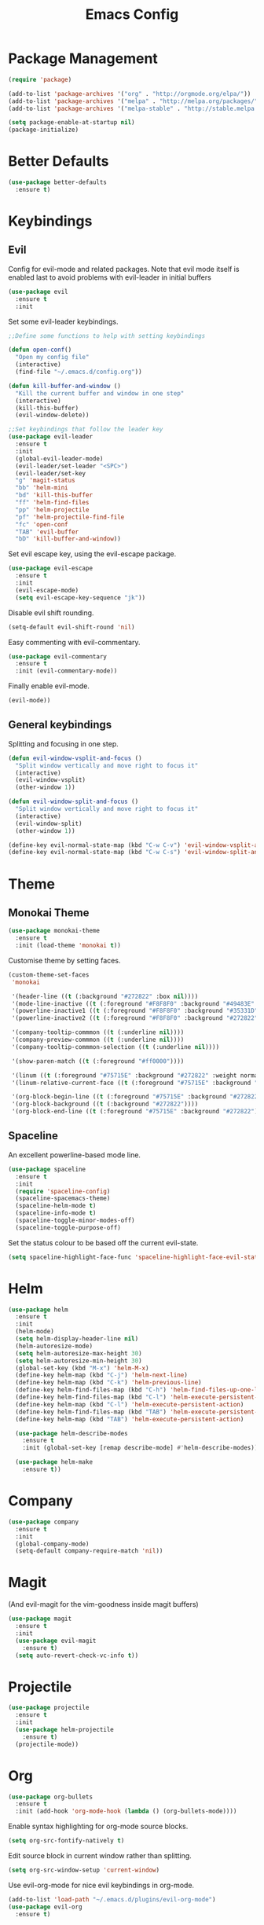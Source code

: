 #+TITLE: Emacs Config

* Package Management
#+BEGIN_SRC emacs-lisp
  (require 'package)

  (add-to-list 'package-archives '("org" . "http://orgmode.org/elpa/"))
  (add-to-list 'package-archives '("melpa" . "http://melpa.org/packages/"))
  (add-to-list 'package-archives '("melpa-stable" . "http://stable.melpa.org/packages/"))

  (setq package-enable-at-startup nil)
  (package-initialize)
#+END_SRC

* Better Defaults
#+BEGIN_SRC emacs-lisp
  (use-package better-defaults
    :ensure t)
#+END_SRC

* Keybindings
** Evil
  Config for evil-mode and related packages. Note that evil mode itself is enabled last to avoid problems with evil-leader in initial buffers
#+BEGIN_SRC emacs-lisp
  (use-package evil
    :ensure t
    :init 
#+END_SRC

  Set some evil-leader keybindings.
#+BEGIN_SRC emacs-lisp
  ;;Define some functions to help with setting keybindings

  (defun open-conf()
    "Open my config file"
    (interactive)
    (find-file "~/.emacs.d/config.org"))

  (defun kill-buffer-and-window ()
    "Kill the current buffer and window in one step"
    (interactive)
    (kill-this-buffer)
    (evil-window-delete))

  ;;Set keybindings that follow the leader key
  (use-package evil-leader
    :ensure t
    :init
    (global-evil-leader-mode)
    (evil-leader/set-leader "<SPC>")
    (evil-leader/set-key
    "g" 'magit-status
    "bb" 'helm-mini
    "bd" 'kill-this-buffer
    "ff" 'helm-find-files
    "pp" 'helm-projectile
    "pf" 'helm-projectile-find-file
    "fc" 'open-conf
    "TAB" 'evil-buffer
    "bD" 'kill-buffer-and-window))
#+END_SRC

  Set evil escape key, using the evil-escape package.
#+BEGIN_SRC emacs-lisp
  (use-package evil-escape
    :ensure t
    :init
    (evil-escape-mode)
    (setq evil-escape-key-sequence "jk"))
#+END_SRC

  Disable evil shift rounding.
#+BEGIN_SRC emacs-lisp
  (setq-default evil-shift-round 'nil)
#+END_SRC

  Easy commenting with evil-commentary.
#+BEGIN_SRC emacs-lisp
  (use-package evil-commentary
    :ensure t
    :init (evil-commentary-mode))
#+END_SRC

  Finally enable evil-mode.
#+BEGIN_SRC emacs-lisp
  (evil-mode))
#+END_SRC
  
** General keybindings
   Splitting and focusing in one step.
#+BEGIN_SRC emacs-lisp
  (defun evil-window-vsplit-and-focus ()
    "Split window vertically and move right to focus it"
    (interactive)
    (evil-window-vsplit)
    (other-window 1))

  (defun evil-window-split-and-focus ()
    "Split window vertically and move right to focus it"
    (interactive)
    (evil-window-split)
    (other-window 1))

  (define-key evil-normal-state-map (kbd "C-w C-v") 'evil-window-vsplit-and-focus)
  (define-key evil-normal-state-map (kbd "C-w C-s") 'evil-window-split-and-focus)
#+END_SRC

* Theme 
** Monokai Theme 
#+BEGIN_SRC emacs-lisp
  (use-package monokai-theme
    :ensure t
    :init (load-theme 'monokai t))
#+END_SRC

  Customise theme by setting faces.
#+BEGIN_SRC emacs-lisp
  (custom-theme-set-faces
   'monokai

   '(header-line ((t (:background "#272822" :box nil))))
   '(mode-line-inactive ((t (:foreground "#F8F8F0" :background "#49483E" :box (:line-width 1 :color "#64645E")))))
   '(powerline-inactive1 ((t (:foreground "#F8F8F0" :background "#35331D"))))
   '(powerline-inactive2 ((t (:foreground "#F8F8F0" :background "#272822"))))

   '(company-tooltip-commmon ((t (:underline nil))))
   '(company-preview-commmon ((t (:underline nil))))
   '(company-tooltip-commmon-selection ((t (:underline nil))))

   '(show-paren-match ((t (:foreground "#ff0000"))))

   '(linum ((t (:foreground "#75715E" :background "#272822" :weight normal))))
   '(linum-relative-current-face ((t (:foreground "#75715E" :background "#272822" :weight normal))))
   
   '(org-block-begin-line ((t (:foreground "#75715E" :background "#272822"))))
   '(org-block-background ((t (:background "#272822"))))
   '(org-block-end-line ((t (:foreground "#75715E" :background "#272822")))))
#+END_SRC

** Spaceline
  An excellent powerline-based mode line.
#+BEGIN_SRC emacs-lisp
  (use-package spaceline
    :ensure t
    :init
    (require 'spaceline-config)
    (spaceline-spacemacs-theme)
    (spaceline-helm-mode t)
    (spaceline-info-mode t)
    (spaceline-toggle-minor-modes-off)
    (spaceline-toggle-purpose-off)
#+END_SRC

  Set the status colour to be based off the current evil-state.
#+BEGIN_SRC emacs-lisp
  (setq spaceline-highlight-face-func 'spaceline-highlight-face-evil-state))
#+END_SRC

* Helm
#+BEGIN_SRC emacs-lisp
    (use-package helm
      :ensure t
      :init
      (helm-mode)
      (setq helm-display-header-line nil)
      (helm-autoresize-mode)
      (setq helm-autoresize-max-height 30)
      (setq helm-autoresize-min-height 30)
      (global-set-key (kbd "M-x") 'helm-M-x)
      (define-key helm-map (kbd "C-j") 'helm-next-line)
      (define-key helm-map (kbd "C-k") 'helm-previous-line)
      (define-key helm-find-files-map (kbd "C-h") 'helm-find-files-up-one-level)
      (define-key helm-find-files-map (kbd "C-l") 'helm-execute-persistent-action)
      (define-key helm-map (kbd "C-l") 'helm-execute-persistent-action)
      (define-key helm-find-files-map (kbd "TAB") 'helm-execute-persistent-action)
      (define-key helm-map (kbd "TAB") 'helm-execute-persistent-action)

      (use-package helm-describe-modes
        :ensure t
        :init (global-set-key [remap describe-mode] #'helm-describe-modes))

      (use-package helm-make
        :ensure t))
#+END_SRC
  
* Company
#+BEGIN_SRC emacs-lisp
  (use-package company
    :ensure t
    :init
    (global-company-mode)
    (setq-default company-require-match 'nil))
#+END_SRC

* Magit
  (And evil-magit for the vim-goodness inside magit buffers)
#+BEGIN_SRC emacs-lisp
    (use-package magit
      :ensure t
      :init
      (use-package evil-magit
        :ensure t)
      (setq auto-revert-check-vc-info t))
#+END_SRC

* Projectile
#+BEGIN_SRC emacs-lisp
  (use-package projectile
    :ensure t
    :init
    (use-package helm-projectile
      :ensure t)
    (projectile-mode))
#+END_SRC

* Org
#+BEGIN_SRC emacs-lisp
  (use-package org-bullets
    :ensure t
    :init (add-hook 'org-mode-hook (lambda () (org-bullets-mode))))
#+END_SRC

  Enable syntax highlighting for org-mode source blocks.
#+BEGIN_SRC emacs-lisp
  (setq org-src-fontify-natively t)
#+END_SRC

  Edit source block in current window rather than splitting.
#+BEGIN_SRC emacs-lisp
  (setq org-src-window-setup 'current-window)
#+END_SRC

  Use evil-org-mode for nice evil keybindings in org-mode.
#+BEGIN_SRC emacs-lisp
  (add-to-list 'load-path "~/.emacs.d/plugins/evil-org-mode")
  (use-package evil-org
    :ensure t)
#+END_SRC

  Set all headings to be the same height/weight.
#+BEGIN_SRC emacs-lisp
  (defun my/org-mode-hook ()
    "Stop the org-level headers from increasing in height relative to the other text."
    (dolist (face '(org-level-1
                    org-level-2
                    org-level-3
                    org-level-4
                    org-level-5))
      (set-face-attribute face nil :weight 'semi-bold :height 1.0)))

  (add-hook 'org-mode-hook 'my/org-mode-hook)
#+END_SRC

  Set applications for running stuff.
#+BEGIN_SRC emacs-lisp
  (setq org-file-apps '((auto-mode . emacs)
                       ("\\.mm\\'" . default)
                       ("\\.x?html?\\'" . "google-chrome-stable %s")
                       ("\\.pdf\\'" . "zathura %s")))
#+END_SRC

* Java
** Packages
  Setup Eclim.
#+BEGIN_SRC emacs-lisp
  (use-package company-emacs-eclim
    :ensure
    :init
    (setq eclim-eclipse-dirs "/usr/lib/eclipse"
          eclim-executable "/usr/lib/eclipse/eclim")
    (company-emacs-eclim-setup)
    (add-hook 'java-mode-hook (lambda() (eclim-mode))))
#+END_SRC

  Setup Gradle.
#+BEGIN_SRC emacs-lisp
  (use-package gradle-mode
    :ensure t
    :init
    (use-package groovy-mode
      :ensure t)
    (add-hook 'java-mode-hook (lambda() (gradle-mode))))
#+END_SRC

** Keybindings
#+BEGIN_SRC emacs-lisp
  (defun completing-dot()
    "Insert a dot and then show completions"
    (interactive "*")
    (company-abort)
    (insert ".")
    (company-complete))

  (evil-define-key 'insert java-mode-map
    (kbd ".") 'completing-dot)
#+END_SRC
   
* ERC
  Set the timestamp to be on the left and set every message to be timestamped
#+BEGIN_SRC emacs-lisp
  (setq erc-timestamp-only-if-changed-flag nil
            erc-timestamp-format "%H:%M "
            erc-fill-prefix "      "
            erc-insert-timestamp-function 'erc-insert-timestamp-left)
#+END_SRC

  Hide messages about people joining/leaving the room
#+BEGIN_SRC emacs-lisp
(setq erc-hide-list '("JOIN" "PART" "QUIT"))
#+END_SRC

* Misc
** Compilation
   Compile in a nice small window at the bottom of the screen.
#+BEGIN_SRC emacs-lisp
  (defun my-compilation-hook ()
    (when (not (get-buffer-window "*compilation*"))
      (save-selected-window
        (save-excursion
          (let* ((w (split-window-vertically))
                 (h (window-height w)))
            (select-window w)
            (switch-to-buffer "*compilation*")
            (shrink-window (- h 25)))))))
  (add-hook 'compilation-mode-hook 'my-compilation-hook)
#+END_SRC

   Remove 'g' to recompile keybinding
#+BEGIN_SRC emacs-lisp
  (define-key compilation-mode-map (kbd "g") 'nil)
#+END_SRC
** Smartparens
#+BEGIN_SRC emacs-lisp
  (use-package smartparens
    :ensure t
    :init
    (add-hook 'prog-mode-hook 'smartparens-mode)
    (use-package evil-smartparens
      :ensure t
      :init (add-hook 'smartparens-enabled-hook #'evil-smartparens-mode)))
#+END_SRC

   Remove "'" pair in emacs-lisp mode.
#+BEGIN_SRC emacs-lisp
  (sp-local-pair 'emacs-lisp-mode "'" nil :actions nil)
#+END_SRC

   Disable highlighting in pairs.
#+BEGIN_SRC emacs-lisp
  (setq sp-highlight-pair-overlay nil)
  (setq sp-highlight-wrap-overlay nil)
  (setq sp-highlight-wrap-tag-overlay nil)
#+END_SRC

** Rainbow Delimiters
#+BEGIN_SRC emacs-lisp
  (use-package rainbow-delimiters
    :ensure t
    :init
    (add-hook 'prog-mode-hook 'rainbow-delimiters-mode))
    ;;(show-paren-mode -1))
#+END_SRC

** Relative Line Numbers
  In programming modes, I want relative line numbers enabled.
#+BEGIN_SRC emacs-lisp
  (use-package linum-relative
    :ensure t
    :init
    (add-hook 'prog-mode-hook 'linum-relative-mode)
#+END_SRC

  Setting the symbol for the current line as the empty string means that I can see the absolute line number for that line only.
#+BEGIN_SRC emacs-lisp
  (setq linum-relative-current-symbol ""))
#+END_SRC

** Smooth Scrolling
#+BEGIN_SRC emacs-lisp
  (use-package smooth-scrolling
    :ensure t
    :config
    (setq scroll-step 1)
    (setq scroll-conservatively 10000)
    (do-smooth-scroll))
#+END_SRC

** Bell
#+BEGIN_SRC emacs-lisp
  (setq ring-bell-function 'ignore)
#+END_SRC

** Scratch Buffer
#+BEGIN_SRC emacs-lisp
  (setq inhibit-startup-screen 't)
  (setq initial-major-mode 'org-mode)
  (setq initial-scratch-message '"")
#+END_SRC

** Disable lockfile creation
#+BEGIN_SRC emacs-lisp
  (setq create-lockfiles nil)
#+END_SRC

** Fonts
   Set default font.
#+BEGIN_SRC emacs-lisp
  (set-face-attribute 'default nil :font "Roboto Mono for Powerline")
  (set-frame-font "Roboto Mono for Powerline" nil t)
#+END_SRC
   
* TODOs
** DONE Helm Navigation Keys
** DONE Projectile
** DONE Anything misc left in spacemacs config
** TODO Java
** TODO Company Navigation Keys
